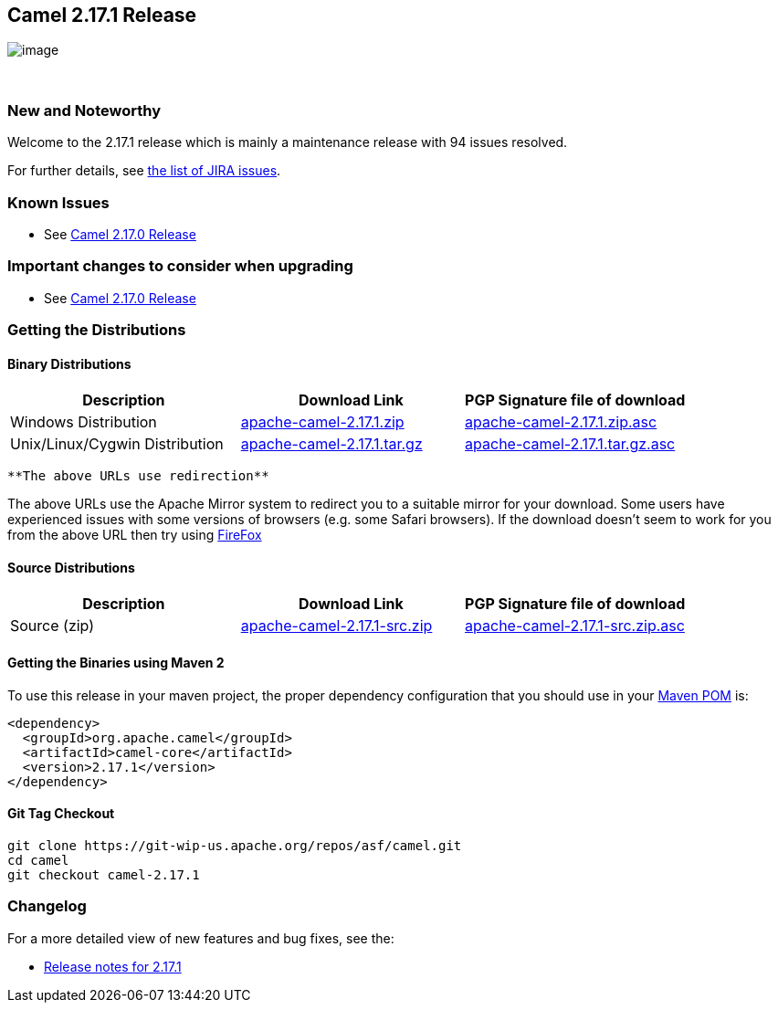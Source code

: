 [[ConfluenceContent]]
[[Camel2.17.1Release-Camel2.17.1Release]]
Camel 2.17.1 Release
--------------------

image:http://camel.apache.org/images/camel-box-small.png[image]

 

[[Camel2.17.1Release-NewandNoteworthy]]
New and Noteworthy
~~~~~~~~~~~~~~~~~~

Welcome to the 2.17.1 release which is mainly a maintenance release with
94 issues resolved.

For further details, see
https://issues.apache.org/jira/secure/ReleaseNote.jspa?version=12334914&projectId=12311211[the
list of JIRA issues].

[[Camel2.17.1Release-KnownIssues]]
Known Issues
~~~~~~~~~~~~

* See link:camel-2170-release.html[Camel 2.17.0 Release]

[[Camel2.17.1Release-Importantchangestoconsiderwhenupgrading]]
Important changes to consider when upgrading
~~~~~~~~~~~~~~~~~~~~~~~~~~~~~~~~~~~~~~~~~~~~

* See link:camel-2170-release.html[Camel 2.17.0 Release]

[[Camel2.17.1Release-GettingtheDistributions]]
Getting the Distributions
~~~~~~~~~~~~~~~~~~~~~~~~~

[[Camel2.17.1Release-BinaryDistributions]]
Binary Distributions
^^^^^^^^^^^^^^^^^^^^

[width="100%",cols="34%,33%,33%",options="header",]
|=======================================================================
|Description |Download Link |PGP Signature file of download
|Windows Distribution
|http://www.apache.org/dyn/closer.cgi/camel/apache-camel/2.17.1/apache-camel-2.17.1.zip[apache-camel-2.17.1.zip]
|http://www.apache.org/dist/camel/apache-camel/2.17.1/apache-camel-2.17.1.zip.asc[apache-camel-2.17.1.zip.asc]

|Unix/Linux/Cygwin Distribution
|http://www.apache.org/dyn/closer.cgi/camel/apache-camel/2.17.1/apache-camel-2.17.1.tar.gz[apache-camel-2.17.1.tar.gz]
|http://www.apache.org/dist/camel/apache-camel/2.17.1/apache-camel-2.17.1.tar.gz.asc[apache-camel-2.17.1.tar.gz.asc]
|=======================================================================

[Info]
====
 **The above URLs use redirection**

The above URLs use the Apache Mirror system to redirect you to a
suitable mirror for your download. Some users have experienced issues
with some versions of browsers (e.g. some Safari browsers). If the
download doesn't seem to work for you from the above URL then try using
http://www.mozilla.com/en-US/firefox/[FireFox]

====

[[Camel2.17.1Release-SourceDistributions]]
Source Distributions
^^^^^^^^^^^^^^^^^^^^

[width="100%",cols="34%,33%,33%",options="header",]
|=======================================================================
|Description |Download Link |PGP Signature file of download
|Source (zip)
|http://www.apache.org/dyn/closer.cgi/camel/apache-camel/2.17.1/apache-camel-2.17.1-src.zip[apache-camel-2.17.1-src.zip]
|http://www.apache.org/dist/camel/apache-camel/2.17.1/apache-camel-2.17.1-src.zip.asc[apache-camel-2.17.1-src.zip.asc]
|=======================================================================

[[Camel2.17.1Release-GettingtheBinariesusingMaven2]]
Getting the Binaries using Maven 2
^^^^^^^^^^^^^^^^^^^^^^^^^^^^^^^^^^

To use this release in your maven project, the proper dependency
configuration that you should use in your
http://maven.apache.org/guides/introduction/introduction-to-the-pom.html[Maven
POM] is:

[source,brush:,java;,gutter:,false;,theme:,Default]
----
<dependency>
  <groupId>org.apache.camel</groupId>
  <artifactId>camel-core</artifactId>
  <version>2.17.1</version>
</dependency>
----

[[Camel2.17.1Release-GitTagCheckout]]
Git Tag Checkout
^^^^^^^^^^^^^^^^

[source,brush:,java;,gutter:,false;,theme:,Default]
----
git clone https://git-wip-us.apache.org/repos/asf/camel.git
cd camel
git checkout camel-2.17.1
----

[[Camel2.17.1Release-Changelog]]
Changelog
~~~~~~~~~

For a more detailed view of new features and bug fixes, see the:

* https://issues.apache.org/jira/secure/ReleaseNote.jspa?version=12334914&projectId=12311211[Release
notes for 2.17.1]
